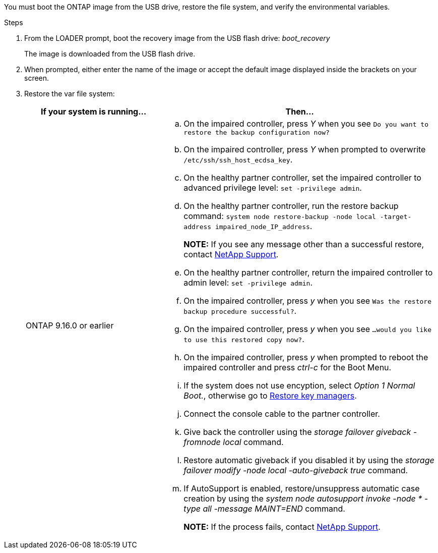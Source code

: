 You must boot the ONTAP image from the USB drive, restore the file system, and verify the environmental variables.

.Steps

. From the LOADER prompt, boot the recovery image from the USB flash drive: _boot_recovery_
+
The image is downloaded from the USB flash drive.

. When prompted, either enter the name of the image or accept the default image displayed inside the brackets on your screen.
. Restore the var file system:
+

[options="header" cols="1,2"]

|===
| If your system is running...| Then...
 
a|
ONTAP 9.16.0 or earlier
a|
.. On the impaired controller, press _Y_ when you see `Do you want to restore the backup configuration now?` 

.. On the impaired controller, press _Y_ when prompted to overwrite `/etc/ssh/ssh_host_ecdsa_key`. 

.. On the healthy partner controller, set the impaired controller to advanced privilege level: `set -privilege admin`.

.. On the healthy partner controller, run the restore backup command: `system node restore-backup -node local -target-address impaired_node_IP_address`.

+
*NOTE:*  If you see any message other than a successful restore, contact https://support.netapp.com[NetApp Support].

.. On the healthy partner controller, return the impaired controller to admin level: `set -privilege admin`.

.. On the impaired controller, press _y_ when you see `Was the restore backup procedure successful?`.

.. On the impaired controller, press _y_ when you see `...would you like to use this restored copy now?`. 

.. On the impaired controller, press _y_ when prompted to reboot the impaired controller and press _ctrl-c_ for the Boot Menu.

.. If the system does not use encyption, select _Option 1 Normal Boot._, otherwise go to link:bootmedia-encryption-restore.html[Restore key managers].

.. Connect the console cable to the partner controller.

.. Give back the controller using the _storage failover giveback -fromnode local_ command.

.. Restore automatic giveback if you disabled it by using the _storage failover modify -node local -auto-giveback true_ command.

.. If AutoSupport is enabled, restore/unsuppress automatic case creation by using the _system node autosupport invoke -node * -type all -message MAINT=END_ command.
+
*NOTE:* If the process fails, contact https://support.netapp.com[NetApp Support].
+
// 
a|
// ONTAP 9.16.1 or later
// a| 
// .. On the impaired controller, press _y_ when prompted to restore the backup configuration. 
// +
// After restore procedure is successful, this message will be seen on the console - `syncflash_partner: Restore from partner complete`.
// 
// .. On the impaired controller, press _y_ when prompted to confirm if the restore backup was successful.
// .. On the impaired controller, press _y_ when prompted to use the restored configuration.
// .. On the impaired controller, press _y_ when prompted to reboot the node.

// .. On the impaired controller, press _y_ when prompted to reboot the impaired controller and press _ctrl-c_ for the Boot Menu.

// .. If the system does not use encyption, select _Option 1 Normal Boot._, otherwise go to link:bootmedia-encryption-restore.html[Restore key managers].

// .. Connect the console cable to the partner controller.

// .. Give back the controller using the _storage failover giveback -fromnode local_ command.

// .. Restore automatic giveback if you disabled it by using the _storage failover modify -node local -auto-giveback true_ command.

// .. If AutoSupport is enabled, restore/unsuppress automatic case creation by using the _system node autosupport invoke -node * -type all -message MAINT=END_ command.
// +
// *NOTE:* If the process fails, contact https://support.netapp.com[NetApp Support].
// +
|===

